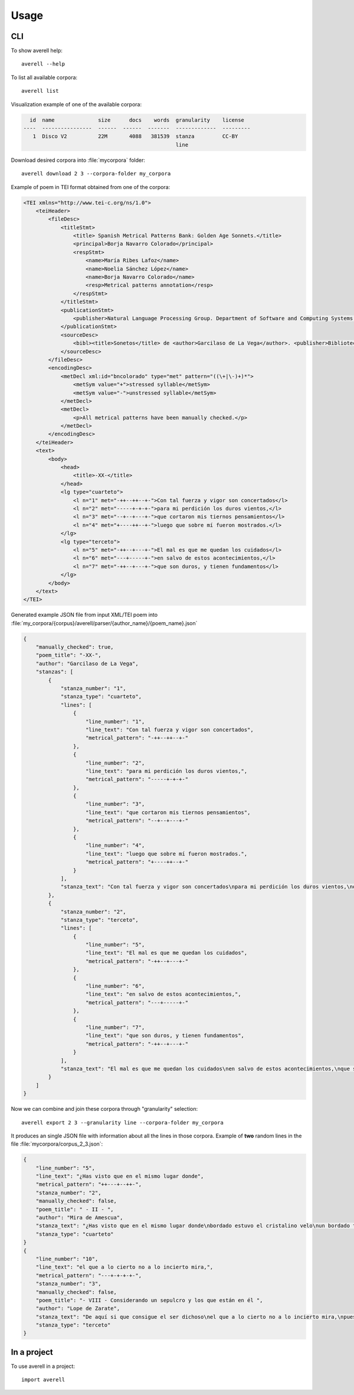 =====
Usage
=====

CLI
---

To show averell help::

    averell --help

To list all available corpora::

    averell list

Visualization example of one of the available corpora:

.. code-block:: text

      id  name              size      docs    words  granularity    license
    ----  ----------------  ------  ------  -------  -------------  ---------
       1  Disco V2          22M       4088   381539  stanza         CC-BY
                                                     line


Download desired corpora into :file:`mycorpora` folder::

    averell download 2 3 --corpora-folder my_corpora

Example of poem in TEI format obtained from one of the corpora:

.. code-block:: XML

    <TEI xmlns="http://www.tei-c.org/ns/1.0">
        <teiHeader>
            <fileDesc>
                <titleStmt>
                    <title> Spanish Metrical Patterns Bank: Golden Age Sonnets.</title>
                    <principal>Borja Navarro Colorado</principal>
                    <respStmt>
                        <name>María Ribes Lafoz</name>
                        <name>Noelia Sánchez López</name>
                        <name>Borja Navarro Colorado</name>
                        <resp>Metrical patterns annotation</resp>
                    </respStmt>
                </titleStmt>
                <publicationStmt>
                    <publisher>Natural Language Processing Group. Department of Software and Computing Systems. University of Alicante (Spain)</publisher>
                </publicationStmt>
                <sourceDesc>
                    <bibl><title>Sonetos</title> de <author>Garcilaso de La Vega</author>. <publisher>Biblioteca Virtual Miguel de Cervantes</publisher>, edición de <editor role="editor">Ramón García González</editor>.</bibl>
                </sourceDesc>
            </fileDesc>
            <encodingDesc>
                <metDecl xml:id="bncolorado" type="met" pattern="((\+|\-)+)*">
                    <metSym value="+">stressed syllable</metSym>
                    <metSym value="-">unstressed syllable</metSym>
                </metDecl>
                <metDecl>
                    <p>All metrical patterns have been manually checked.</p>
                </metDecl>
            </encodingDesc>
        </teiHeader>
        <text>
            <body>
                <head>
                    <title>-XX-</title>
                </head>
                <lg type="cuarteto">
                    <l n="1" met="-++--++--+-">Con tal fuerza y vigor son concertados</l>
                    <l n="2" met="-----+-+-+-">para mi perdición los duros vientos,</l>
                    <l n="3" met="--+--+---+-">que cortaron mis tiernos pensamientos</l>
                    <l n="4" met="+----++--+-">luego que sobre mí fueron mostrados.</l>
                </lg>
                <lg type="terceto">
                    <l n="5" met="-++--+---+-">El mal es que me quedan los cuidados</l>
                    <l n="6" met="---+-----+-">en salvo de estos acontecimientos,</l>
                    <l n="7" met="-++--+---+-">que son duros, y tienen fundamentos</l>
                </lg>
            </body>
        </text>
    </TEI>

Generated example JSON file from input XML/TEI poem into
:file:`my_corpora/{corpus}/averell/parser/{author_name}/{poem_name}.json`

.. code-block:: JSON

    {
        "manually_checked": true,
        "poem_title": "-XX-",
        "author": "Garcilaso de La Vega",
        "stanzas": [
            {
                "stanza_number": "1",
                "stanza_type": "cuarteto",
                "lines": [
                    {
                        "line_number": "1",
                        "line_text": "Con tal fuerza y vigor son concertados",
                        "metrical_pattern": "-++--++--+-"
                    },
                    {
                        "line_number": "2",
                        "line_text": "para mi perdición los duros vientos,",
                        "metrical_pattern": "-----+-+-+-"
                    },
                    {
                        "line_number": "3",
                        "line_text": "que cortaron mis tiernos pensamientos",
                        "metrical_pattern": "--+--+---+-"
                    },
                    {
                        "line_number": "4",
                        "line_text": "luego que sobre mí fueron mostrados.",
                        "metrical_pattern": "+----++--+-"
                    }
                ],
                "stanza_text": "Con tal fuerza y vigor son concertados\npara mi perdición los duros vientos,\nque cortaron mis tiernos pensamientos\nluego que sobre mí fueron mostrados."
            },
            {
                "stanza_number": "2",
                "stanza_type": "terceto",
                "lines": [
                    {
                        "line_number": "5",
                        "line_text": "El mal es que me quedan los cuidados",
                        "metrical_pattern": "-++--+---+-"
                    },
                    {
                        "line_number": "6",
                        "line_text": "en salvo de estos acontecimientos,",
                        "metrical_pattern": "---+-----+-"
                    },
                    {
                        "line_number": "7",
                        "line_text": "que son duros, y tienen fundamentos",
                        "metrical_pattern": "-++--+---+-"
                    }
                ],
                "stanza_text": "El mal es que me quedan los cuidados\nen salvo de estos acontecimientos,\nque son duros, y tienen fundamentos"
            }
        ]
    }

Now we can combine and join these corpora through "granularity" selection::

    averell export 2 3 --granularity line --corpora-folder my_corpora

It produces an single JSON file with information about all the lines in
those corpora. Example of **two** random lines in the file :file:`mycorpora/corpus_2_3.json`:

.. code-block:: JSON

    {
        "line_number": "5",
        "line_text": "¿Has visto que en el mismo lugar donde",
        "metrical_pattern": "++---+--++-",
        "stanza_number": "2",
        "manually_checked": false,
        "poem_title": " - II - ",
        "author": "Mira de Amescua",
        "stanza_text": "¿Has visto que en el mismo lugar donde\nbordado estuvo el cristalino velo\nun bordado terliz de escarcha y hielo\nhace que el campo de verdor se monde?",
        "stanza_type": "cuarteto"
    }
    {
        "line_number": "10",
        "line_text": "el que a lo cierto no a lo incierto mira,",
        "metrical_pattern": "---+-+-+-+-",
        "stanza_number": "3",
        "manually_checked": false,
        "poem_title": "- VIII - Considerando un sepulcro y los que están en él ",
        "author": "Lope de Zarate",
        "stanza_text": "De aquí si que consigue el ser dichoso\nel que a lo cierto no a lo incierto mira,\npues le adorna lo eterno fastuoso;",
        "stanza_type": "terceto"
    }


In a project
------------

To use averell in a project::

	import averell

